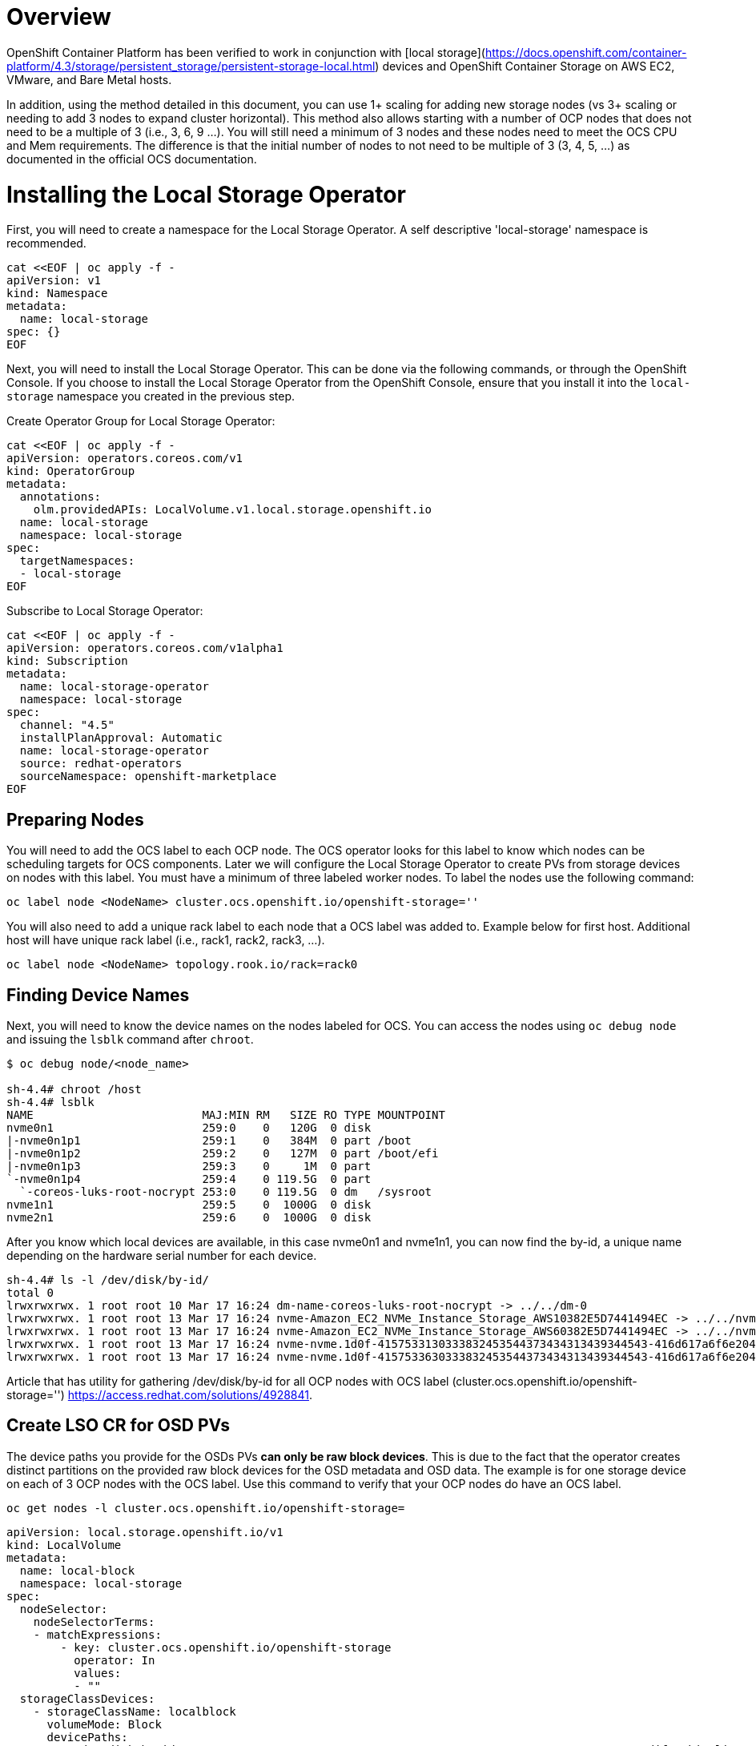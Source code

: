 # Overview

OpenShift Container Platform has been verified to work in conjunction with [local storage](https://docs.openshift.com/container-platform/4.3/storage/persistent_storage/persistent-storage-local.html) devices and OpenShift Container Storage on AWS EC2, VMware, and Bare Metal hosts.

In addition, using the method detailed in this document, you can use 1+ scaling for adding new storage nodes (vs 3+ scaling or needing to add 3 nodes to expand cluster horizontal). This method also allows starting with a number of OCP nodes that does not need to be a multiple of 3 (i.e., 3, 6, 9 ...). You will still need a minimum of 3 nodes and these nodes need to meet the OCS CPU and Mem requirements. The difference is that the initial number of nodes to not need to be multiple of 3 (3, 4, 5, ...) as documented in the official OCS documentation. 

# Installing the Local Storage Operator

First, you will need to create a namespace for the Local Storage Operator. A self descriptive 'local-storage' namespace is recommended. 

```
cat <<EOF | oc apply -f -
apiVersion: v1
kind: Namespace
metadata:
  name: local-storage
spec: {}
EOF
```

Next, you will need to install the Local Storage Operator. This can be done via the following commands, or through the OpenShift Console. If you choose to install the Local Storage Operator from the OpenShift Console, ensure that you install it into the `local-storage` namespace you created in the previous step.

Create Operator Group for Local Storage Operator:
```
cat <<EOF | oc apply -f -
apiVersion: operators.coreos.com/v1
kind: OperatorGroup
metadata:
  annotations:
    olm.providedAPIs: LocalVolume.v1.local.storage.openshift.io
  name: local-storage
  namespace: local-storage
spec:
  targetNamespaces:
  - local-storage
EOF
```

Subscribe to Local Storage Operator:
```
cat <<EOF | oc apply -f -
apiVersion: operators.coreos.com/v1alpha1
kind: Subscription
metadata:
  name: local-storage-operator
  namespace: local-storage 
spec:
  channel: "4.5"
  installPlanApproval: Automatic
  name: local-storage-operator 
  source: redhat-operators 
  sourceNamespace: openshift-marketplace
EOF
```

## Preparing Nodes

You will need to add the OCS label to each OCP node. The OCS operator looks for this label to know which nodes can be scheduling targets for OCS components. Later we will configure the Local Storage Operator to create PVs from storage devices on nodes with this label. You must have a minimum of three labeled worker nodes. To label the nodes use the following command:

```
oc label node <NodeName> cluster.ocs.openshift.io/openshift-storage=''
```

You will also need to add a unique rack label to each node that a OCS label was added to. Example below for first host. Additional host will have unique rack label (i.e., rack1, rack2, rack3, ...).

```
oc label node <NodeName> topology.rook.io/rack=rack0
```

## Finding Device Names 
Next, you will need to know the device names on the nodes labeled for OCS. You can access the nodes using `oc debug node` and issuing the `lsblk` command after `chroot`.

```
$ oc debug node/<node_name>

sh-4.4# chroot /host
sh-4.4# lsblk
NAME                         MAJ:MIN RM   SIZE RO TYPE MOUNTPOINT
nvme0n1                      259:0    0   120G  0 disk
|-nvme0n1p1                  259:1    0   384M  0 part /boot
|-nvme0n1p2                  259:2    0   127M  0 part /boot/efi
|-nvme0n1p3                  259:3    0     1M  0 part
`-nvme0n1p4                  259:4    0 119.5G  0 part
  `-coreos-luks-root-nocrypt 253:0    0 119.5G  0 dm   /sysroot
nvme1n1                      259:5    0  1000G  0 disk
nvme2n1                      259:6    0  1000G  0 disk
```
After you know which local devices are available, in this case nvme0n1 and nvme1n1, you can now find the by-id, a unique name depending on the hardware serial number for each device.

```
sh-4.4# ls -l /dev/disk/by-id/
total 0
lrwxrwxrwx. 1 root root 10 Mar 17 16:24 dm-name-coreos-luks-root-nocrypt -> ../../dm-0
lrwxrwxrwx. 1 root root 13 Mar 17 16:24 nvme-Amazon_EC2_NVMe_Instance_Storage_AWS10382E5D7441494EC -> ../../nvme0n1
lrwxrwxrwx. 1 root root 13 Mar 17 16:24 nvme-Amazon_EC2_NVMe_Instance_Storage_AWS60382E5D7441494EC -> ../../nvme1n1
lrwxrwxrwx. 1 root root 13 Mar 17 16:24 nvme-nvme.1d0f-4157533130333832453544373434313439344543-416d617a6f6e20454332204e564d6520496e7374616e63652053746f72616765-00000001 -> ../../nvme0n1
lrwxrwxrwx. 1 root root 13 Mar 17 16:24 nvme-nvme.1d0f-4157533630333832453544373434313439344543-416d617a6f6e20454332204e564d6520496e7374616e63652053746f72616765-00000001 -> ../../nvme1n1
```

Article that has utility for gathering /dev/disk/by-id for all OCP nodes with OCS label (cluster.ocs.openshift.io/openshift-storage='') https://access.redhat.com/solutions/4928841.

## Create LSO CR for OSD PVs

The device paths you provide for the OSDs PVs *can only be raw block devices*. This is due to the fact that the operator creates distinct partitions on the provided raw block devices for the OSD metadata and OSD data. The example is for one storage device on each of 3 OCP nodes with the OCS label. Use this command to verify that your OCP nodes do have an OCS label.

```
oc get nodes -l cluster.ocs.openshift.io/openshift-storage=
```

```
apiVersion: local.storage.openshift.io/v1
kind: LocalVolume
metadata:
  name: local-block
  namespace: local-storage
spec:
  nodeSelector:
    nodeSelectorTerms:
    - matchExpressions:
        - key: cluster.ocs.openshift.io/openshift-storage
          operator: In
          values:
          - ""
  storageClassDevices:
    - storageClassName: localblock
      volumeMode: Block
      devicePaths:
        - /dev/disk/by-id/nvme-Amazon_EC2_NVMe_Instance_Storage_AWS10382E5D7441494EC   # <-- modify this line
        - /dev/disk/by-id/nvme-Amazon_EC2_NVMe_Instance_Storage_AWS1F45C01D7E84FE3E9   # <-- modify this line
        - /dev/disk/by-id/nvme-Amazon_EC2_NVMe_Instance_Storage_AWS136BC945B4ECB9AE4   # <-- modify this line
        ...
```

```
oc create -f block-storage.yaml
```

# Installing OpenShift Container Storage
  
## Install Operator

Create `openshift-storage` namespace
```
cat <<EOF | oc apply -f -
apiVersion: v1
kind: Namespace
metadata:
  labels:
    openshift.io/cluster-monitoring: "true"
  name: openshift-storage
spec: {}
EOF
```

Create Operator Group for OCS Operator
```
cat <<EOF | oc apply -f -
apiVersion: operators.coreos.com/v1
kind: OperatorGroup
metadata:
  name: openshift-storage-operatorgroup
  namespace: openshift-storage
spec:
  targetNamespaces:
  - openshift-storage
EOF
```

Subscribe to OCS Operator
```
cat <<EOF | oc apply -f -
apiVersion: operators.coreos.com/v1alpha1
kind: Subscription
metadata:
  name: ocs-operator
  namespace: openshift-storage 
spec:
  channel: "stable-4.5"
  installPlanApproval: Automatic
  name: ocs-operator 
  source: redhat-operators 
  sourceNamespace: openshift-marketplace
EOF
```

## Create Cluster

As described above this method of deployment does not require initial deployment to have OCP node counts in multiples of 3 or adding nodes in multiples of 3. 

Before creating the storage all OCP nodes to be used by OCS must be labeled with OCS label and a unique rack label (i.e., rack0, rack1, rack2, ...). There must be a minimum of 3 OCP nodes with storage devices. 

The only modification in the storagecluster.yaml below is the count value. This value should be the total number of disks on all of the OCP servers with the OCS and rack label (i.e., 5 servers with 4 disks each count = 20) that you want to use for your OCS cluster.

Example Storage Cluster CR:

```
apiVersion: ocs.openshift.io/v1
kind: StorageCluster
metadata:
  name: ocs-storagecluster
  namespace: openshift-storage
spec:
  manageNodes: false
  monDataDirHostPath: /var/lib/rook
  storageDeviceSets:
  - count: 20  # <-- modify count to number of disks
    dataPVCTemplate:
      spec:
        accessModes:
        - ReadWriteOnce
        resources:
          requests:
            storage: "100Mi"
        storageClassName: localblock
        volumeMode: Block
    name: ocs-deviceset
    placement:
      nodeAffinity:
        requiredDuringSchedulingIgnoredDuringExecution:
          nodeSelectorTerms:
          - matchExpressions:
            - key: cluster.ocs.openshift.io/openshift-storage
              operator: Exists
    portable: false
    replica: 1
    resources:
      limits:
        cpu: "2"
        memory: "5Gi"
      requests:
        cpu: "2"
        memory: "5Gi"
```

```
oc create -f storagecluster.yaml
```

# Verifying the Installation

Deploy the Rook-Ceph toolbox pod

```
oc patch OCSInitialization ocsinit -n openshift-storage --type json --patch  '[{ "op": "replace", "path": "/spec/enableCephTools", "value": true }]'
```

Establish a remote shell to the toolbox pod

```
TOOLS_POD=$(oc get pods -n openshift-storage -l app=rook-ceph-tools -o name)
oc rsh -n openshift-storage $TOOLS_POD
```

Run `ceph status` and `ceph osd tree` to see that status of the Ceph cluster

```
sh-4.4# ceph status
```

```
sh-4.4# ceph osd tree
```

## Create test CephRBD PVC and CephFS PVC

```
cat <<EOF | oc apply -f -
---
apiVersion: v1
kind: PersistentVolumeClaim
metadata:
  name: rbd-pvc
spec:
  accessModes:
  - ReadWriteOnce
  resources:
    requests:
      storage: 1Gi
  storageClassName: ocs-storagecluster-ceph-rbd
EOF
```
Validate new PVC is created.

```
oc get pvc | grep rbd-pvc
```

```
cat <<EOF | oc apply -f -
---
apiVersion: v1
kind: PersistentVolumeClaim
metadata:
  name: cephfs-pvc
spec:
  accessModes:
  - ReadWriteMany
  resources:
    requests:
      storage: 1Gi
  storageClassName: ocs-storagecluster-cephfs
EOF
```
Validate new PVC is created.

```
oc get pvc | grep cephfs-pvc
```

## Upgrade OCS version (major version) 

Validate current version of OCS.

```
oc get csv -n openshift-storage
``` 

Example output
```
NAME                            DISPLAY                       VERSION   REPLACES   PHASE
ocs-operator.v4.4.2             OpenShift Container Storage   4.4.2                Succeeded
```

Verify there is a new OCS stable channel.

```
oc describe packagemanifests ocs -n openshift-marketplace |grep stable-
``` 

Example output
```
    Name:         stable-4.2
    Name:         stable-4.3
    Name:         stable-4.4
    Name:           stable-4.5
  Default Channel:  stable-4.5
```  
  
Apply subscription with new stable-4.5 channel.

```
cat <<EOF | oc apply -f -
apiVersion: operators.coreos.com/v1alpha1
kind: Subscription
metadata:
  name: ocs-operator
  namespace: openshift-storage 
spec:
  channel: "stable-4.5"
  installPlanApproval: Automatic
  name: ocs-operator 
  source: redhat-operators 
  sourceNamespace: openshift-marketplace
EOF
```

Validate subscription is updating

```
watch oc get csv -n openshift-storage
``` 

Example output
```
NAME                            DISPLAY                       VERSION   REPLACES              PHASE
ocs-operator.v4.4.2             OpenShift Container Storage   4.4.2                           Replacing
ocs-operator.v4.5.0             OpenShift Container Storage   4.5.0     ocs-operator.v4.4.2   Installing
```

Validate that all pods in openshift-storage are eventually in a running state after updating. Also verify that Ceph is healthy using instructions in prior section.
